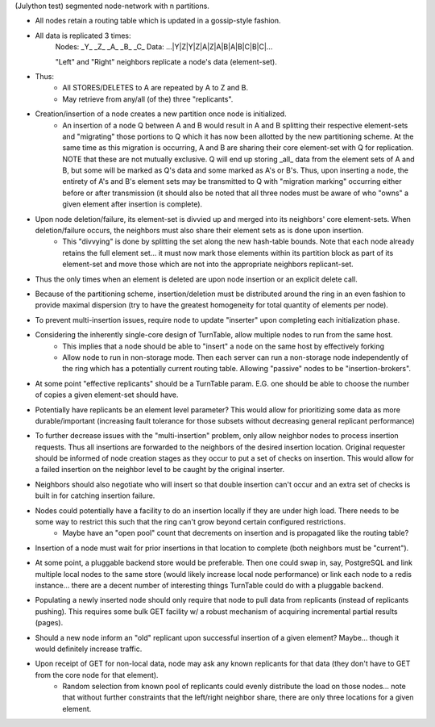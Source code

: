 (Julython test)
segmented node-network with n partitions.

- All nodes retain a routing table which is updated in a gossip-style fashion.
- All data is replicated 3 times:
    Nodes:   _Y_   _Z_   _A_   _B_   _C_
    Data: ...|Y|Z|Y|Z|A|Z|A|B|A|B|C|B|C|...

    "Left" and "Right" neighbors replicate a node's data (element-set).

- Thus:
    - All STORES/DELETES to A are repeated by A to Z and B.
    - May retrieve from any/all (of the) three "replicants".

- Creation/insertion of a node creates a new partition once node is initialized.
    - An insertion of a node Q between A and B would result in A and B splitting their respective element-sets and "migrating" those portions to Q which it has now been allotted by the new partitioning scheme.  At the same time as this migration is occurring, A and B are sharing their core element-set with Q for replication.  NOTE that these are not mutually exclusive.  Q will end up storing _all_ data from the element sets of A and B, but some will be marked as Q's data and some marked as A's or B's. Thus, upon inserting a node, the entirety of A's and B's element sets may be transmitted to Q with "migration marking" occurring either before or after transmission (it should also be noted that all three nodes must be aware of who "owns" a given element after insertion is complete).

- Upon node deletion/failure, its element-set is divvied up and merged into its neighbors' core element-sets.  When deletion/failure occurs, the neighbors must also share their element sets as is done upon insertion.
    - This "divvying" is done by splitting the set along the new hash-table bounds. Note that each node already retains the full element set... it must now mark those elements within its partition block as part of its element-set and move those which are not into the appropriate neighbors replicant-set.

- Thus the only times when an element is deleted are upon node insertion or an explicit delete call.

- Because of the partitioning scheme, insertion/deletion must be distributed around the ring in an even fashion to provide maximal dispersion (try to have the greatest homogeneity for total quantity of elements per node).

- To prevent multi-insertion issues, require node to update "inserter" upon completing each initialization phase.

- Considering the inherently single-core design of TurnTable, allow multiple nodes to run from the same host.
    - This implies that a node should be able to "insert" a node on the same host by effectively forking
    - Allow node to run in non-storage mode.  Then each server can run a non-storage node independently of the ring which has a potentially current routing table. Allowing "passive" nodes to be "insertion-brokers".

- At some point "effective replicants" should be a TurnTable param. E.G. one should be able to choose the number of copies a given element-set should have.

- Potentially have replicants be an element level parameter?  This would allow for prioritizing some data as more durable/important (increasing fault tolerance for those subsets without decreasing general replicant performance)

- To further decrease issues with the "multi-insertion" problem, only allow neighbor nodes to process insertion requests.  Thus all insertions are forwarded to the neighbors of the desired insertion location.  Original requester should be informed of node creation stages as they occur to put a set of checks on insertion.  This would allow for a failed insertion on the neighbor level to be caught by the original inserter.

- Neighbors should also negotiate who will insert so that double insertion can't occur and an extra set of checks is built in for catching insertion failure.

- Nodes could potentially have a facility to do an insertion locally if they are under high load.  There needs to be some way to restrict this such that the ring can't grow beyond certain configured restrictions.
    - Maybe have an "open pool" count that decrements on insertion and is propagated like the routing table?

- Insertion of a node must wait for prior insertions in that location to complete (both neighbors must be "current").

- At some point, a pluggable backend store would be preferable.  Then one could swap in, say, PostgreSQL and link multiple local nodes to the same store (would likely increase local node performance) or link each node to a redis instance... there are a decent number of interesting things TurnTable could do with a pluggable backend.

- Populating a newly inserted node should only require that node to pull data from replicants (instead of replicants pushing).  This requires some bulk GET facility w/ a robust mechanism of acquiring incremental partial results (pages).

- Should a new node inform an "old" replicant upon successful insertion of a given element?  Maybe... though it would definitely increase traffic.

- Upon receipt of GET for non-local data, node may ask any known replicants for that data (they don't have to GET from the core node for that element).
    - Random selection from known pool of replicants could evenly distribute the load on those nodes... note that without further constraints that the left/right neighbor share, there are only three locations for a given element.